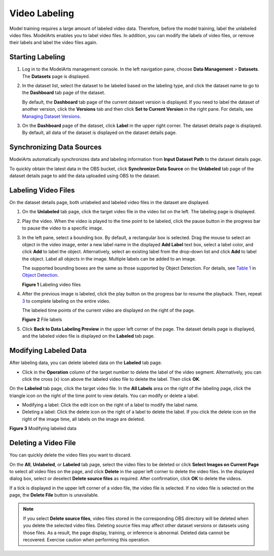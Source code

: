 Video Labeling
==============

Model training requires a large amount of labeled video data. Therefore, before the model training, label the unlabeled video files. ModelArts enables you to label video files. In addition, you can modify the labels of video files, or remove their labels and label the video files again.

Starting Labeling
-----------------

#. Log in to the ModelArts management console. In the left navigation pane, choose **Data Management** > **Datasets**. The **Datasets** page is displayed.

#. In the dataset list, select the dataset to be labeled based on the labeling type, and click the dataset name to go to the **Dashboard** tab page of the dataset.

   By default, the **Dashboard** tab page of the current dataset version is displayed. If you need to label the dataset of another version, click the **Versions** tab and then click **Set to Current Version** in the right pane. For details, see `Managing Dataset Versions <../../data_management/managing_dataset_versions.html>`__.

#. On the **Dashboard** page of the dataset, click **Label** in the upper right corner. The dataset details page is displayed. By default, all data of the dataset is displayed on the dataset details page.

Synchronizing Data Sources
--------------------------

ModelArts automatically synchronizes data and labeling information from **Input Dataset Path** to the dataset details page.

To quickly obtain the latest data in the OBS bucket, click **Synchronize Data Source** on the **Unlabeled** tab page of the dataset details page to add the data uploaded using OBS to the dataset.

Labeling Video Files
--------------------

On the dataset details page, both unlabeled and labeled video files in the dataset are displayed.

#. On the **Unlabeled** tab page, click the target video file in the video list on the left. The labeling page is displayed.

#. Play the video. When the video is played to the time point to be labeled, click the pause button in the progress bar to pause the video to a specific image.

#. In the left pane, select a bounding box. By default, a rectangular box is selected. Drag the mouse to select an object in the video image, enter a new label name in the displayed **Add Label** text box, select a label color, and click **Add** to label the object. Alternatively, select an existing label from the drop-down list and click **Add** to label the object. Label all objects in the image. Multiple labels can be added to an image.

   The supported bounding boxes are the same as those supported by Object Detection. For details, see `Table 1 <../../data_management/labeling_data/object_detection.html#modelarts230012enustopic0170889732table165201739119>`__ in `Object Detection <../../data_management/labeling_data/object_detection.html>`__.

   | **Figure 1** Labeling video files
   | |image1|

#. After the previous image is labeled, click the play button on the progress bar to resume the playback. Then, repeat `3 <#modelarts230282enustopic0257844727li993163014399>`__ to complete labeling on the entire video.

   The labeled time points of the current video are displayed on the right of the page.

   | **Figure 2** File labels
   | |image2|

#. Click **Back to Data Labeling Preview** in the upper left corner of the page. The dataset details page is displayed, and the labeled video file is displayed on the **Labeled** tab page.

Modifying Labeled Data
----------------------

After labeling data, you can delete labeled data on the **Labeled** tab page.

-  Click |image3| in the **Operation** column of the target number to delete the label of the video segment. Alternatively, you can click the cross (x) icon above the labeled video file to delete the label. Then click **OK**.

On the **Labeled** tab page, click the target video file. In the **All Labels** area on the right of the labeling page, click the triangle icon on the right of the time point to view details. You can modify or delete a label.

-  Modifying a label: Click the edit icon on the right of a label to modify the label name.
-  Deleting a label: Click the delete icon on the right of a label to delete the label. If you click the delete icon on the right of the image time, all labels on the image are deleted.

| **Figure 3** Modifying labeled data
| |image4|

Deleting a Video File
---------------------

You can quickly delete the video files you want to discard.

On the **All**, **Unlabeled**, or **Labeled** tab page, select the video files to be deleted or click **Select Images on Current Page** to select all video files on the page, and click **Delete** in the upper left corner to delete the video files. In the displayed dialog box, select or deselect **Delete source files** as required. After confirmation, click **OK** to delete the videos.

If a tick is displayed in the upper left corner of a video file, the video file is selected. If no video file is selected on the page, the **Delete File** button is unavailable.

.. note::

   If you select **Delete source files**, video files stored in the corresponding OBS directory will be deleted when you delete the selected video files. Deleting source files may affect other dataset versions or datasets using those files. As a result, the page display, training, or inference is abnormal. Deleted data cannot be recovered. Exercise caution when performing this operation.



.. |image1| image:: /_static/images/en-us_image_0000001110761112.png

.. |image2| image:: /_static/images/en-us_image_0000001156920985.png

.. |image3| image:: /_static/images/en-us_image_0000001110921012.png

.. |image4| image:: /_static/images/en-us_image_0000001156920983.png

